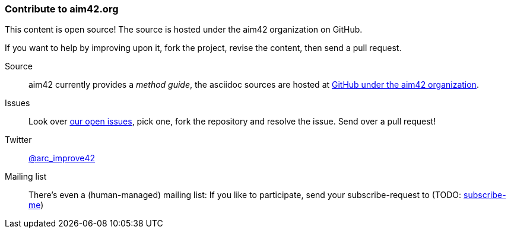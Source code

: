 [[contributions]]

=== Contribute to aim42.org
This content is open source! The source is hosted under the aim42 organization on GitHub.

If you want to help by improving upon it, fork the project, revise the content, then send a pull request. 

Source:: aim42 currently provides a _method guide_, the asciidoc sources are hosted at 
https://github.com/aim42/aim42[GitHub under the aim42 organization]. 

Issues:: Look over https://github.com/aim42/aim42/issues[our open issues], pick one, fork the repository and resolve the issue. Send over a pull request!

Twitter:: https://twitter.com/arc_improve42[@arc_improve42]

Mailing list::
There's even a (human-managed) mailing list: If you like to participate, send your subscribe-request to (TODO: mailto:aim42-discus@mail.innoq.com[subscribe-me]) 
